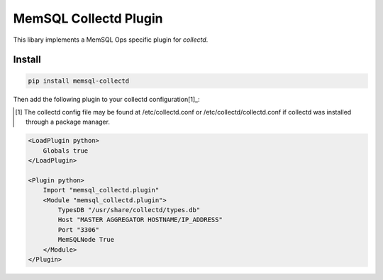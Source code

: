===========
MemSQL Collectd Plugin
===========

This libary implements a MemSQL Ops specific plugin for `collectd`.

Install
=======

.. code:: bash

    pip install memsql-collectd

Then add the following plugin to your collectd configuration[1]_:

.. [1] The collectd config file may be found at /etc/collectd.conf or /etc/collectd/collectd.conf if collectd was installed through a package manager.

.. code:: xml

    <LoadPlugin python>
        Globals true
    </LoadPlugin>

    <Plugin python>
        Import "memsql_collectd.plugin"
        <Module "memsql_collectd.plugin">
            TypesDB "/usr/share/collectd/types.db"
            Host "MASTER AGGREGATOR HOSTNAME/IP_ADDRESS"
            Port "3306"
            MemSQLNode True
        </Module>
    </Plugin>
